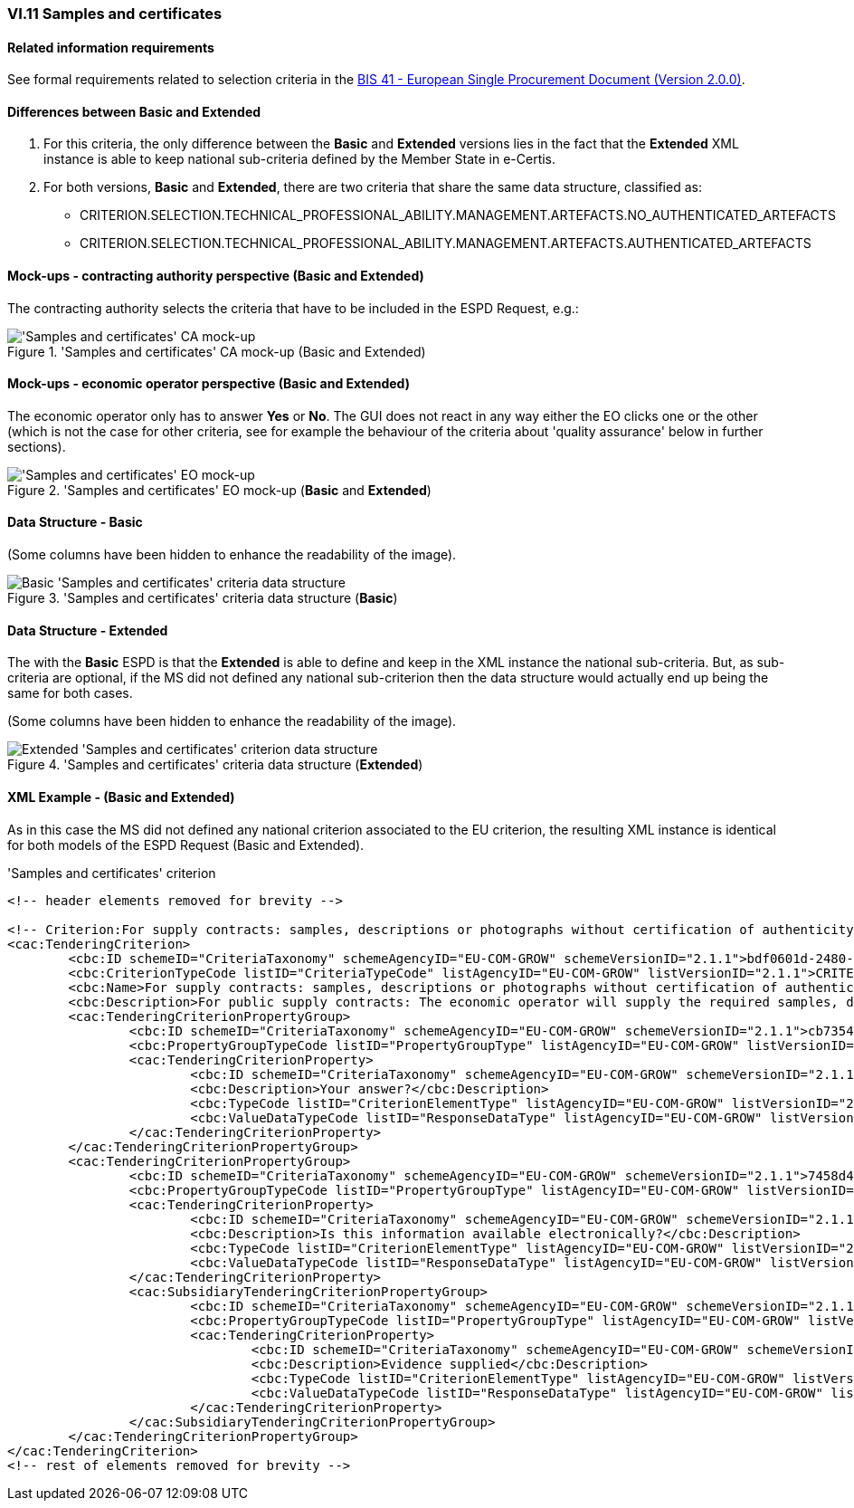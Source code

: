 
=== VI.11 Samples and certificates

==== Related information requirements

See formal requirements related to selection criteria in the http://wiki.ds.unipi.gr/pages/viewpage.action?pageId=44367916[BIS 41 - European Single Procurement Document (Version 2.0.0)].

==== Differences between Basic and Extended

. For this criteria, the only difference between the *Basic* and *Extended* versions lies in the fact that the *Extended* XML instance is able to keep national sub-criteria defined by the Member State in e-Certis.

. For both versions, *Basic* and *Extended*, there are two criteria that share the same data structure, classified as:

	** CRITERION.SELECTION.TECHNICAL_PROFESSIONAL_ABILITY.MANAGEMENT.ARTEFACTS.NO_AUTHENTICATED_ARTEFACTS
	** CRITERION.SELECTION.TECHNICAL_PROFESSIONAL_ABILITY.MANAGEMENT.ARTEFACTS.AUTHENTICATED_ARTEFACTS
	
==== Mock-ups - contracting authority perspective (*Basic* and *Extended*)

The contracting authority selects the criteria that have to be included in the ESPD Request, e.g.:

.'Samples and certificates' CA mock-up (Basic and Extended) 
image::SamplesCertificates_CA_mockup.png['Samples and certificates' CA mock-up, alt="'Samples and certificates' CA mock-up", align="center"]

==== Mock-ups - economic operator perspective (*Basic* and *Extended*)

The economic operator only has to answer *Yes* or *No*. The GUI does not react in any way either the EO clicks one or the other (which is not the case for other criteria, see for example the behaviour of the criteria about 'quality assurance' below in further sections).

.'Samples and certificates' EO mock-up (*Basic* and *Extended*)
image::SamplesCertificates_EO_mockup.png['Samples and certificates' EO mock-up, alt="'Samples and certificates' EO mock-up", align="center"]

==== Data Structure - Basic

(Some columns have been hidden to enhance the readability of the image).

.'Samples and certificates' criteria data structure (*Basic*) 
image::Basic_SamplesCertificates_Data_Structure.png[Basic 'Samples and certificates' criteria data structure, alt="Basic 'Samples and certificates' criteria data structure",align="center"]

==== Data Structure - Extended

The with the *Basic* ESPD is that the *Extended* is able to define and keep in the XML instance the national sub-criteria. But, as sub-criteria are optional, if the MS did not defined any national sub-criterion then the data structure would actually end up being the same for both cases.   

(Some columns have been hidden to enhance the readability of the image).

.'Samples and certificates' criteria data structure (*Extended*)
image::Extended_SamplesCertificates_Data_Structure.png[Extended 'Samples and certificates' criterion data structure, alt="Extended 'Samples and certificates' criterion data structure",align="center"]

==== XML Example - (*Basic* and *Extended*)

As in this case the MS did not defined any national criterion associated to the EU criterion, the resulting XML instance is identical for both models of the ESPD Request (Basic and Extended).

.'Samples and certificates' criterion 
[source,xml]
----
<!-- header elements removed for brevity -->

<!-- Criterion:For supply contracts: samples, descriptions or photographs without certification of authenticity -->
<cac:TenderingCriterion>
	<cbc:ID schemeID="CriteriaTaxonomy" schemeAgencyID="EU-COM-GROW" schemeVersionID="2.1.1">bdf0601d-2480-4250-b870-658d0ee95be6</cbc:ID>
	<cbc:CriterionTypeCode listID="CriteriaTypeCode" listAgencyID="EU-COM-GROW" listVersionID="2.1.1">CRITERION.SELECTION.TECHNICAL_PROFESSIONAL_ABILITY.MANAGEMENT.ARTEFACTS.NO_AUTHENTICATED_ARTEFACTS</cbc:CriterionTypeCode>
	<cbc:Name>For supply contracts: samples, descriptions or photographs without certification of authenticity</cbc:Name>
	<cbc:Description>For public supply contracts: The economic operator will supply the required samples, descriptions or photographs of the products to be supplied, which do not need to be accompanied by certifications of authenticity.</cbc:Description>
	<cac:TenderingCriterionPropertyGroup>
		<cbc:ID schemeID="CriteriaTaxonomy" schemeAgencyID="EU-COM-GROW" schemeVersionID="2.1.1">cb73544d-e8bb-4cc6-819b-b8e04f1e240e</cbc:ID>
		<cbc:PropertyGroupTypeCode listID="PropertyGroupType" listAgencyID="EU-COM-GROW" listVersionID="2.1.1">ON*</cbc:PropertyGroupTypeCode>
		<cac:TenderingCriterionProperty>
			<cbc:ID schemeID="CriteriaTaxonomy" schemeAgencyID="EU-COM-GROW" schemeVersionID="2.1.1">d86645aa-a97f-43c2-a9fd-3dc0278c1027</cbc:ID>
			<cbc:Description>Your answer?</cbc:Description>
			<cbc:TypeCode listID="CriterionElementType" listAgencyID="EU-COM-GROW" listVersionID="2.1.1">QUESTION</cbc:TypeCode>
			<cbc:ValueDataTypeCode listID="ResponseDataType" listAgencyID="EU-COM-GROW" listVersionID="2.1.1">INDICATOR</cbc:ValueDataTypeCode>
		</cac:TenderingCriterionProperty>
	</cac:TenderingCriterionPropertyGroup>
	<cac:TenderingCriterionPropertyGroup>
		<cbc:ID schemeID="CriteriaTaxonomy" schemeAgencyID="EU-COM-GROW" schemeVersionID="2.1.1">7458d42a-e581-4640-9283-34ceb3ad4345</cbc:ID>
		<cbc:PropertyGroupTypeCode listID="PropertyGroupType" listAgencyID="EU-COM-GROW" listVersionID="2.1.1">ON*</cbc:PropertyGroupTypeCode>
		<cac:TenderingCriterionProperty>
			<cbc:ID schemeID="CriteriaTaxonomy" schemeAgencyID="EU-COM-GROW" schemeVersionID="2.1.1">d6c6dd34-91a8-4b3f-a2a1-5d27c3adff58</cbc:ID>
			<cbc:Description>Is this information available electronically?</cbc:Description>
			<cbc:TypeCode listID="CriterionElementType" listAgencyID="EU-COM-GROW" listVersionID="2.1.1">QUESTION</cbc:TypeCode>
			<cbc:ValueDataTypeCode listID="ResponseDataType" listAgencyID="EU-COM-GROW" listVersionID="2.1.1">INDICATOR</cbc:ValueDataTypeCode>
		</cac:TenderingCriterionProperty>
		<cac:SubsidiaryTenderingCriterionPropertyGroup>
			<cbc:ID schemeID="CriteriaTaxonomy" schemeAgencyID="EU-COM-GROW" schemeVersionID="2.1.1">41dd2e9b-1bfd-44c7-93ee-56bd74a4334b</cbc:ID>
			<cbc:PropertyGroupTypeCode listID="PropertyGroupType" listAgencyID="EU-COM-GROW" listVersionID="2.1.1">ONTRUE</cbc:PropertyGroupTypeCode>
			<cac:TenderingCriterionProperty>
				<cbc:ID schemeID="CriteriaTaxonomy" schemeAgencyID="EU-COM-GROW" schemeVersionID="2.1.1">cfd7bf8d-0919-43d6-90b0-c8fafcbda85e</cbc:ID>
				<cbc:Description>Evidence supplied</cbc:Description>
				<cbc:TypeCode listID="CriterionElementType" listAgencyID="EU-COM-GROW" listVersionID="2.1.1">QUESTION</cbc:TypeCode>
				<cbc:ValueDataTypeCode listID="ResponseDataType" listAgencyID="EU-COM-GROW" listVersionID="2.1.1">EVIDENCE_IDENTIFIER</cbc:ValueDataTypeCode>
			</cac:TenderingCriterionProperty>
		</cac:SubsidiaryTenderingCriterionPropertyGroup>
	</cac:TenderingCriterionPropertyGroup>
</cac:TenderingCriterion>
<!-- rest of elements removed for brevity -->
----